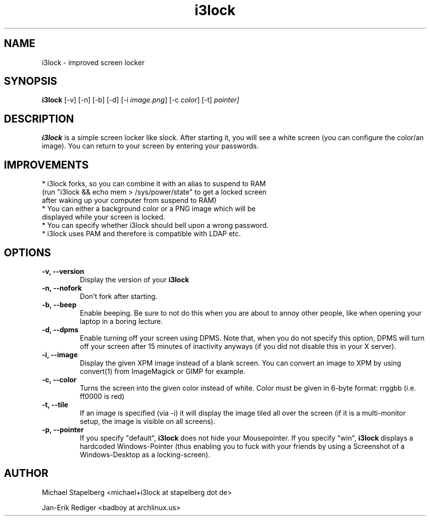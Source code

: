 .de Vb \" Begin verbatim text
.ft CW
.nf
.ne \\$1
..
.de Ve \" End verbatim text
.ft R
.fi
..

.TH i3lock 1 "JULY 2010" Linux "User Manuals"

.SH NAME
i3lock \- improved screen locker

.SH SYNOPSIS
.B i3lock
.RB [\|\-v\|]
.RB [\|\-n\|]
.RB [\|\-b\|]
.RB [\|\-d\|]
.RB [\|\-i
.IR image.png \|]
.RB [\|\-c
.IR color \|]
.RB [\|\-t\|]
.RP [\|\-p
.IR pointer\|]

.SH DESCRIPTION
.B i3lock
is a simple screen locker like slock. After starting it, you will see a white
screen (you can configure the color/an image). You can return to your screen by
entering your passwords.

.SH IMPROVEMENTS

.TP
* i3lock forks, so you can combine it with an alias to suspend to RAM (run "i3lock && echo mem > /sys/power/state" to get a locked screen after waking up your computer from suspend to RAM)

.TP
* You can either a background color or a PNG image which will be displayed while your screen is locked.

.TP
* You can specify whether i3lock should bell upon a wrong password.

.TP
* i3lock uses PAM and therefore is compatible with LDAP etc.


.SH OPTIONS
.TP
.B \-v, \-\-version
Display the version of your
.B i3lock

.TP
.B \-n, \-\-nofork
Don't fork after starting.

.TP
.B \-b, \-\-beep
Enable beeping. Be sure to not do this when you are about to annoy other people,
like when opening your laptop in a boring lecture.

.TP
.B \-d, \-\-dpms
Enable turning off your screen using DPMS. Note that, when you do not specify this
option, DPMS will turn off your screen after 15 minutes of inactivity anyways (if
you did not disable this in your X server).

.TP
.B \-i, \-\-image
Display the given XPM image instead of a blank screen. You can convert an image to
XPM by using convert(1) from ImageMagick or GIMP for example.

.TP
.B \-c, \-\-color
Turns the screen into the given color instead of white. Color must be given in 6-byte
format: rrggbb (i.e. ff0000 is red)

.TP
.B \-t, \-\-tile
If an image is specified (via -i) it will display the image tiled all over the screen
(if it is a multi-monitor setup, the image is visible on all screens).

.TP
.B \-p, \-\-pointer
If you specify "default",
.B i3lock
does not hide your Mousepointer.\n  If you specify "win",
.B i3lock
displays a hardcoded Windows-Pointer (thus enabling you to fuck with your
friends by using a Screenshot of a Windows-Desktop as a locking-screen).

.SH AUTHOR
Michael Stapelberg <michael+i3lock at stapelberg dot de>

Jan-Erik Rediger <badboy at archlinux.us>
